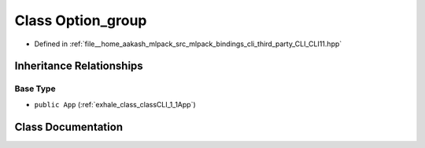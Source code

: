 .. _exhale_class_classCLI_1_1Option__group:

Class Option_group
==================

- Defined in :ref:`file__home_aakash_mlpack_src_mlpack_bindings_cli_third_party_CLI_CLI11.hpp`


Inheritance Relationships
-------------------------

Base Type
*********

- ``public App`` (:ref:`exhale_class_classCLI_1_1App`)


Class Documentation
-------------------


.. doxygenclass:: CLI::Option_group
   :members:
   :protected-members:
   :undoc-members: